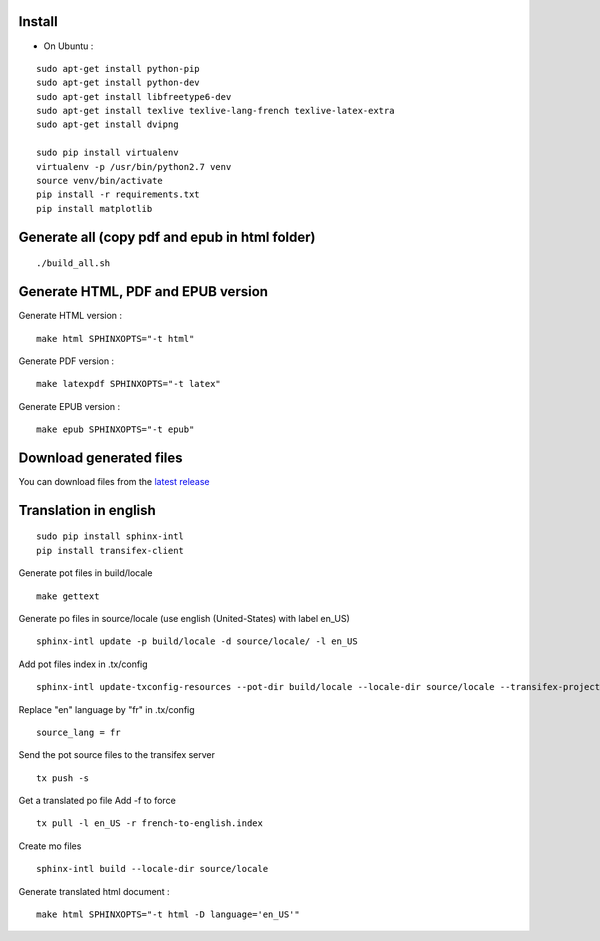 Install
=======

* On Ubuntu :

::

    sudo apt-get install python-pip
    sudo apt-get install python-dev
    sudo apt-get install libfreetype6-dev
    sudo apt-get install texlive texlive-lang-french texlive-latex-extra
    sudo apt-get install dvipng

    sudo pip install virtualenv
    virtualenv -p /usr/bin/python2.7 venv
    source venv/bin/activate
    pip install -r requirements.txt
    pip install matplotlib


Generate all (copy pdf and epub in html folder)
======================================================

::

    ./build_all.sh

Generate HTML, PDF and EPUB version
===================================

Generate HTML version :

::

    make html SPHINXOPTS="-t html"

Generate PDF version :

::

    make latexpdf SPHINXOPTS="-t latex"

Generate EPUB version :

::

    make epub SPHINXOPTS="-t epub"


Download generated files
========================

You can download files from the `latest release <https://github.com/vtexier/theorie-relative-de-la-monnaie/releases>`_


Translation in english
======================

::

    sudo pip install sphinx-intl
    pip install transifex-client

Generate pot files in build/locale

::

    make gettext

Generate po files in source/locale
(use english (United-States) with label en_US)

::

    sphinx-intl update -p build/locale -d source/locale/ -l en_US

Add pot files index in .tx/config

::

    sphinx-intl update-txconfig-resources --pot-dir build/locale --locale-dir source/locale --transifex-project-name french-to-english

Replace "en" language by "fr" in .tx/config

::

    source_lang = fr

Send the pot source files to the transifex server

::

    tx push -s

Get a translated po file
Add -f to force

::

    tx pull -l en_US -r french-to-english.index

Create mo files

::

    sphinx-intl build --locale-dir source/locale

Generate translated html document :

::

    make html SPHINXOPTS="-t html -D language='en_US'"
